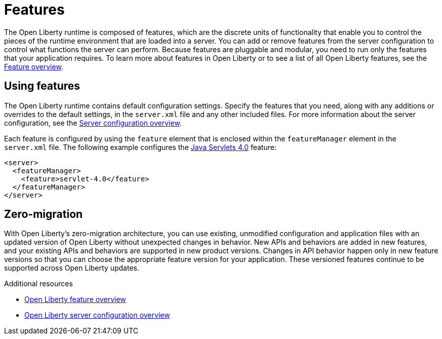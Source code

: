 // Module included in the following assemblies:
//
// 

[id="features-{context}"]
= Features

The Open Liberty runtime is composed of features, which are the discrete units of functionality that enable you to control the pieces of the runtime environment that are loaded into a server. You can add or remove features from the server configuration to control what functions the server can perform. Because features are pluggable and modular, you need to run only the features that your application requires. To learn more about features in Open Liberty or to see a list of all Open Liberty features, see the link:https://openliberty.io/docs/ref/feature/[Feature overview].

== Using features

The Open Liberty runtime contains default configuration settings. Specify the features that you need, along with any additions or overrides to the default settings, in the `server.xml` file and any other included files. For more information about the server configuration, see the link:https://openliberty.io/docs/ref/config/[Server configuration overview].

Each feature is configured by using the `feature` element that is enclosed within the `featureManager` element in the `server.xml` file. The following example configures the link:https://openliberty.io/docs/ref/feature/#servlet-4.0.html[Java Servlets 4.0] feature:

[source,xml]
----
<server>
  <featureManager>
    <feature>servlet-4.0</feature>
  </featureManager>
</server>
----

== Zero-migration

With Open Liberty's zero-migration architecture, you can use existing, unmodified configuration and application files with an updated version of Open Liberty without unexpected changes in behavior. New APIs and behaviors are added in new features, and your existing APIs and behaviors are supported in new product versions. Changes in API behavior happen only in new feature versions so that you can choose the appropriate feature version for your application. These versioned features continue to be supported across Open Liberty updates.

.Additional resources

* link:https://openliberty.io/docs/ref/feature/[Open Liberty feature overview]
* link:https://openliberty.io/docs/ref/config/[Open Liberty server configuration overview]

